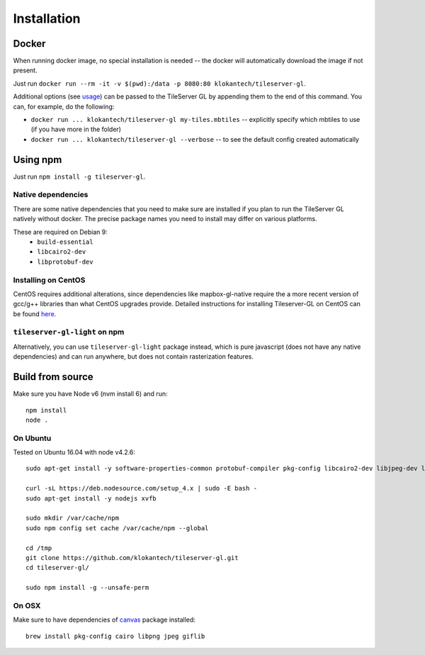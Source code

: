 ============
Installation
============

Docker
======

When running docker image, no special installation is needed -- the docker will automatically download the image if not present.

Just run ``docker run --rm -it -v $(pwd):/data -p 8080:80 klokantech/tileserver-gl``.

Additional options (see usage_) can be passed to the TileServer GL by appending them to the end of this command. You can, for example, do the following:

.. _usage: https://github.com/klokantech/tileserver-gl/blob/master/docs/usage.rst

* ``docker run ... klokantech/tileserver-gl my-tiles.mbtiles`` -- explicitly specify which mbtiles to use (if you have more in the folder)
* ``docker run ... klokantech/tileserver-gl --verbose`` -- to see the default config created automatically

Using npm
=============

Just run ``npm install -g tileserver-gl``.


Native dependencies
-------------------

There are some native dependencies that you need to make sure are installed if you plan to run the TileServer GL natively without docker.
The precise package names you need to install may differ on various platforms.

These are required on Debian 9:
  * ``build-essential``
  * ``libcairo2-dev``
  * ``libprotobuf-dev``

Installing on CentOS
----------------------

CentOS requires additional alterations, since dependencies like mapbox-gl-native require the a more recent version of gcc/g++ libraries than what CentOS upgrades provide. Detailed instructions for installing Tileserver-GL on CentOS can be found here_.

.. _here: https://github.com/klokantech/tileserver-gl/blob/master/docs/installation_centos.rst



``tileserver-gl-light`` on npm
-----------------------------------

Alternatively, you can use ``tileserver-gl-light`` package instead, which is pure javascript (does not have any native dependencies) and can run anywhere, but does not contain rasterization features.

Build from source
=======================

Make sure you have Node v6 (nvm install 6) and run::

  npm install
  node .

.. _nvm: 

On Ubuntu
------------
Tested on Ubuntu 16.04 with node v4.2.6::


   sudo apt-get install -y software-properties-common protobuf-compiler pkg-config libcairo2-dev libjpeg-dev libgif-dev git libgl1-mesa-glx build-essential g++ curl

   curl -sL https://deb.nodesource.com/setup_4.x | sudo -E bash -
   sudo apt-get install -y nodejs xvfb

   sudo mkdir /var/cache/npm
   sudo npm config set cache /var/cache/npm --global

   cd /tmp
   git clone https://github.com/klokantech/tileserver-gl.git
   cd tileserver-gl/

   sudo npm install -g --unsafe-perm



On OSX
-------

Make sure to have dependencies of canvas_ package installed::

  brew install pkg-config cairo libpng jpeg giflib

.. _canvas: https://www.npmjs.com/package/canvas

